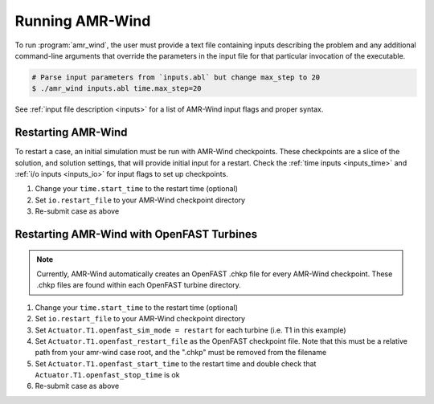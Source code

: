 .. _run:

Running AMR-Wind
=================

To run :program:`amr_wind`, the user must provide a text file containing inputs
describing the problem and any additional command-line arguments that override
the parameters in the input file for that particular invocation of the
executable.

.. code-block:: console

   # Parse input parameters from `inputs.abl` but change max_step to 20
   $ ./amr_wind inputs.abl time.max_step=20


See :ref:`input file description <inputs>` for a list of AMR-Wind input flags and proper syntax.

Restarting AMR-Wind
--------------------

To restart a case, an initial simulation must be run with AMR-Wind checkpoints. These checkpoints 
are a slice of the solution, and solution settings, that will provide initial input for a restart. Check the
:ref:`time inputs <inputs_time>` and :ref:`i/o inputs <inputs_io>` for input flags to set up checkpoints.

#. Change your ``time.start_time`` to the restart time (optional)
#. Set ``io.restart_file`` to your AMR-Wind checkpoint directory
#. Re-submit case as above

Restarting AMR-Wind with OpenFAST Turbines
-------------------------------------------

.. note::
   Currently, AMR-Wind automatically creates an OpenFAST .chkp file for every AMR-Wind checkpoint. These .chkp files 
   are found within each OpenFAST turbine directory.

#. Change your ``time.start_time`` to the restart time (optional)
#. Set ``io.restart_file`` to your AMR-Wind checkpoint directory
#. Set ``Actuator.T1.openfast_sim_mode = restart`` for each turbine (i.e. T1 in this example)
#. Set ``Actuator.T1.openfast_restart_file`` as the OpenFAST checkpoint file. Note that this must be a relative path from your amr-wind case root, and the ".chkp" must be removed from the filename
#. Set ``Actuator.T1.openfast_start_time`` to the restart time and double check that ``Actuator.T1.openfast_stop_time`` is ok
#. Re-submit case as above